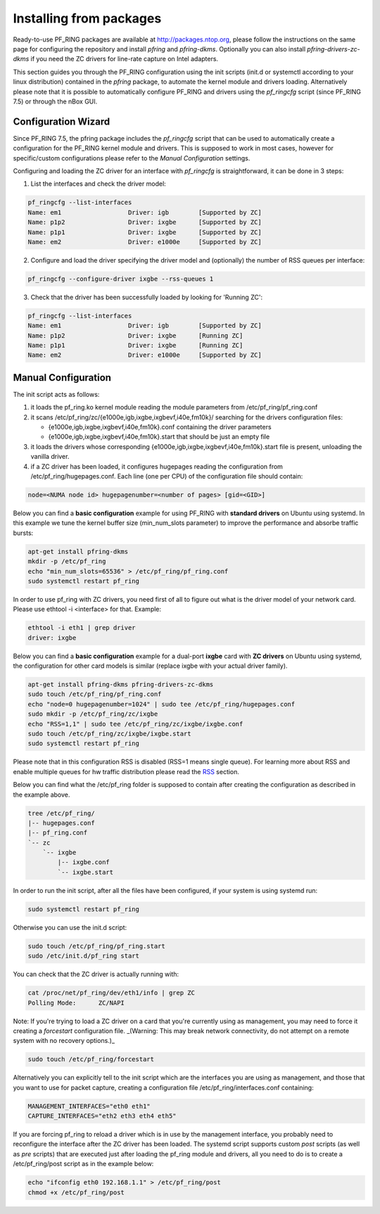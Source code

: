 Installing from packages
========================

Ready-to-use PF_RING packages are available at http://packages.ntop.org,
please follow the instructions on the same page for configuring the repository
and install *pfring* and *pfring-dkms*. Optionally you can also install
*pfring-drivers-zc-dkms* if you need the ZC drivers for line-rate capture 
on Intel adapters.

This section guides you through the PF_RING configuration using the init scripts
(init.d or systemctl according to your linux distribution) contained in the *pfring* 
package, to automate the kernel module and drivers loading. Alternatively please
note that it is possible to automatically configure PF_RING and drivers using the
*pf_ringcfg* script (since PF_RING 7.5) or through the nBox GUI.

Configuration Wizard
--------------------

Since PF_RING 7.5, the pfring package includes the *pf_ringcfg* script that can be
used to automatically create a configuration for the PF_RING kernel module and drivers.
This is supposed to work in most cases, however for specific/custom configurations please
refer to the *Manual Configuration* settings.

Configuring and loading the ZC driver for an interface with *pf_ringcfg* is straightforward,
it can be done in 3 steps:

1. List the interfaces and check the driver model:

.. code-block:: console

   pf_ringcfg --list-interfaces               
   Name: em1                  Driver: igb        [Supported by ZC]                 
   Name: p1p2                 Driver: ixgbe      [Supported by ZC]                     
   Name: p1p1                 Driver: ixgbe      [Supported by ZC]                     
   Name: em2                  Driver: e1000e     [Supported by ZC]

2. Configure and load the driver specifying the driver model and (optionally) the number of RSS queues per interface:

.. code-block:: console

   pf_ringcfg --configure-driver ixgbe --rss-queues 1

3. Check that the driver has been successfully loaded by looking for 'Running ZC':

.. code-block:: console

   pf_ringcfg --list-interfaces               
   Name: em1                  Driver: igb        [Supported by ZC]                 
   Name: p1p2                 Driver: ixgbe      [Running ZC]                     
   Name: p1p1                 Driver: ixgbe      [Running ZC]                     
   Name: em2                  Driver: e1000e     [Supported by ZC]

Manual Configuration
--------------------

The init script acts as follows:

1. it loads the pf_ring.ko kernel module reading the module parameters from /etc/pf_ring/pf_ring.conf
2. it scans /etc/pf_ring/zc/{e1000e,igb,ixgbe,ixgbevf,i40e,fm10k}/ searching for the drivers configuration files:

   - {e1000e,igb,ixgbe,ixgbevf,i40e,fm10k}.conf containing the driver parameters
   - {e1000e,igb,ixgbe,ixgbevf,i40e,fm10k}.start that should be just an empty file

3. it loads the drivers whose corresponding {e1000e,igb,ixgbe,ixgbevf,i40e,fm10k}.start file is present, unloading the vanilla driver.
4. if a ZC driver has been loaded, it configures hugepages reading the configuration from /etc/pf_ring/hugepages.conf. Each line (one per CPU) of the configuration file should contain:

.. code-block:: console

   node=<NUMA node id> hugepagenumber=<number of pages> [gid=<GID>]

Below you can find a **basic configuration** example for using PF_RING with **standard drivers**
on Ubuntu using systemd. In this example we tune the kernel buffer size (min_num_slots parameter) 
to improve the performance and absorbe traffic bursts:

.. code-block:: console

   apt-get install pfring-dkms
   mkdir -p /etc/pf_ring
   echo "min_num_slots=65536" > /etc/pf_ring/pf_ring.conf
   sudo systemctl restart pf_ring

In order to use pf_ring with ZC drivers, you need first of all to figure out what is 
the driver model of your network card. Please use ethtool -i <interface> for that. 
Example:

.. code-block:: console

   ethtool -i eth1 | grep driver
   driver: ixgbe

Below you can find a **basic configuration** example for a dual-port **ixgbe** card with **ZC drivers** 
on Ubuntu using systemd, the configuration for other card models is similar (replace ixgbe with 
your actual driver family).

.. code-block:: console

   apt-get install pfring-dkms pfring-drivers-zc-dkms
   sudo touch /etc/pf_ring/pf_ring.conf
   echo "node=0 hugepagenumber=1024" | sudo tee /etc/pf_ring/hugepages.conf 
   sudo mkdir -p /etc/pf_ring/zc/ixgbe
   echo "RSS=1,1" | sudo tee /etc/pf_ring/zc/ixgbe/ixgbe.conf 
   sudo touch /etc/pf_ring/zc/ixgbe/ixgbe.start
   sudo systemctl restart pf_ring

Please note that in this configuration RSS is disabled (RSS=1 means single queue). 
For learning more about RSS and enable multiple queues for hw traffic distribution 
please read the `RSS <http://www.ntop.org/guides/pf_ring/rss.html#rss-receive-side-scaling>`_
section.

Below you can find what the /etc/pf_ring folder is supposed to contain after creating
the configuration as described in the example above.

.. code-block:: console

   tree /etc/pf_ring/
   |-- hugepages.conf
   |-- pf_ring.conf
   `-- zc
       `-- ixgbe
           |-- ixgbe.conf
           `-- ixgbe.start

In order to run the init script, after all the files have been configured,
if your system is using systemd run:

.. code-block:: console

   sudo systemctl restart pf_ring
   
Otherwise you can use the init.d script:

.. code-block:: console

   sudo touch /etc/pf_ring/pf_ring.start
   sudo /etc/init.d/pf_ring start

You can check that the ZC driver is actually running with:

.. code-block:: console

   cat /proc/net/pf_ring/dev/eth1/info | grep ZC
   Polling Mode:      ZC/NAPI

Note: If you're trying to load a ZC driver on a card that you're currently using as management, you may need to force it creating a `forcestart` configuration file. _(Warning: This may break network connectivity, do not attempt on a remote system with no recovery options.)_

.. code-block:: console

   sudo touch /etc/pf_ring/forcestart

Alternatively you can explicitly tell to the init script which are the interfaces you are using as management, and those that you want to use for packet capture, creating a configuration file /etc/pf_ring/interfaces.conf containing:

.. code-block:: console

   MANAGEMENT_INTERFACES="eth0 eth1"
   CAPTURE_INTERFACES="eth2 eth3 eth4 eth5"

If you are forcing pf_ring to reload a driver which is in use by the management interface, you probably need to
reconfigure the interface after the ZC driver has been loaded. The systemd script supports custom *post* scripts
(as well as *pre* scripts) that are executed just after loading the pf_ring module and drivers, all you need to 
do is to create a /etc/pf_ring/post script as in the example below:

.. code-block:: console

   echo "ifconfig eth0 192.168.1.1" > /etc/pf_ring/post
   chmod +x /etc/pf_ring/post
